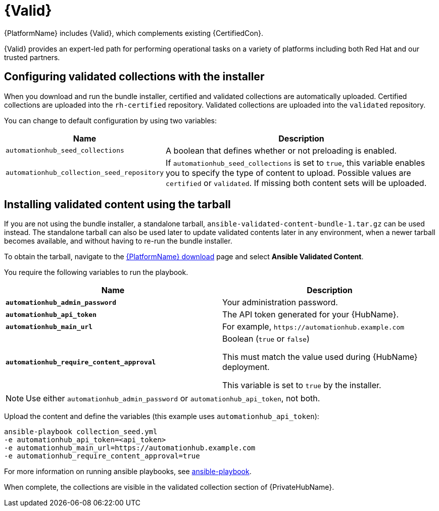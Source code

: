 [id="assembly-validated-content"]
= {Valid}

{PlatformName} includes {Valid}, which complements existing {CertifiedCon}.

{Valid} provides an expert-led path for performing operational tasks on a variety of platforms including both Red Hat and our trusted partners.

== Configuring validated collections with the installer

When you download and run the bundle installer, certified and validated collections are automatically uploaded.
Certified collections are uploaded into the `rh-certified` repository.
Validated collections are uploaded into the `validated` repository.

You can change to default configuration by using two variables:

[cols="20%,50%",options="header"]
|====
| Name | Description
| `automationhub_seed_collections` | A boolean that defines whether or not preloading is enabled.
| `automationhub_collection_seed_repository` | If `automationhub_seed_collections` is set to `true`, this variable enables you to specify the type of content to upload.
Possible values are `certified` or `validated`.
If missing both content sets will be uploaded.
|====

== Installing validated content using the tarball

If you are not using the bundle installer, a standalone tarball, `ansible-validated-content-bundle-1.tar.gz` can be used instead.
The standalone tarball can also be used later to update validated contents later in any environment, when a newer tarball becomes available, and without having to re-run the bundle installer.

To obtain the tarball, navigate to the link:{PlatformDownloadUrl}[{PlatformName} download] page and select *Ansible Validated Content*.

You require the following variables to run the playbook. 

[cols="50%,50%",options="header"]
|====
| Name | Description
| *`automationhub_admin_password`* | Your administration password.
| *`automationhub_api_token`* | The API token generated for your {HubName}.
| *`automationhub_main_url`* | For example, `\https://automationhub.example.com`
| *`automationhub_require_content_approval`* | Boolean (`true` or `false`)

This must match the value used during {HubName} deployment.

This variable is set to `true` by the installer.
|====

[NOTE]
====
Use either `automationhub_admin_password` or `automationhub_api_token`, not both.
====

Upload the content and define the variables (this example uses `automationhub_api_token`):

[options="nowrap" subs="+quotes,attributes"]
----
ansible-playbook collection_seed.yml
-e automationhub_api_token=<api_token>
-e automationhub_main_url=https://automationhub.example.com
-e automationhub_require_content_approval=true
----

For more information on running ansible playbooks, see link:https://docs.ansible.com/ansible/latest/cli/ansible-playbook.html[ansible-playbook].

When complete, the collections are visible in the validated collection section of {PrivateHubName}.
